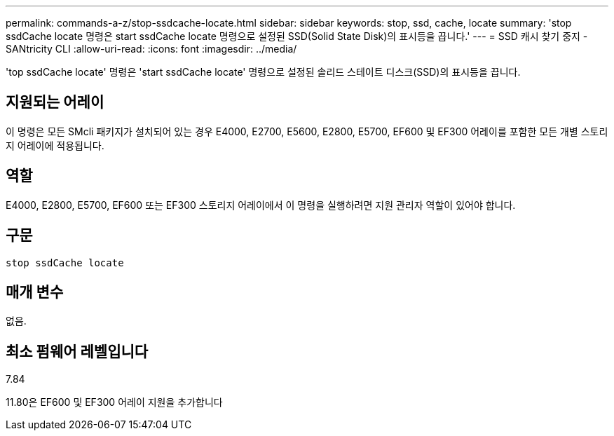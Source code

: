 ---
permalink: commands-a-z/stop-ssdcache-locate.html 
sidebar: sidebar 
keywords: stop, ssd, cache, locate 
summary: 'stop ssdCache locate 명령은 start ssdCache locate 명령으로 설정된 SSD(Solid State Disk)의 표시등을 끕니다.' 
---
= SSD 캐시 찾기 중지 - SANtricity CLI
:allow-uri-read: 
:icons: font
:imagesdir: ../media/


[role="lead"]
'top ssdCache locate' 명령은 'start ssdCache locate' 명령으로 설정된 솔리드 스테이트 디스크(SSD)의 표시등을 끕니다.



== 지원되는 어레이

이 명령은 모든 SMcli 패키지가 설치되어 있는 경우 E4000, E2700, E5600, E2800, E5700, EF600 및 EF300 어레이를 포함한 모든 개별 스토리지 어레이에 적용됩니다.



== 역할

E4000, E2800, E5700, EF600 또는 EF300 스토리지 어레이에서 이 명령을 실행하려면 지원 관리자 역할이 있어야 합니다.



== 구문

[source, cli]
----
stop ssdCache locate
----


== 매개 변수

없음.



== 최소 펌웨어 레벨입니다

7.84

11.80은 EF600 및 EF300 어레이 지원을 추가합니다
